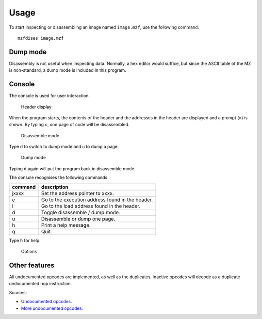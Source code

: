 Usage
=====

To start inspecting or disassembling an image named ``image.mzf``, use the
following command:

::

    mzfdisas image.mzf


Dump mode
---------

Disassembly is not useful when inspecting data. Normally, a hex editor would
suffice, but since the ASCII table of the MZ is non-standard, a dump mode is
included in this program.


Console
-------

The console is used for user interaction.

.. figure:: ../doc/mzfdisass1.gif
   :alt: Header display

   Header display

When the program starts, the contents of the header and the addresses in the
header are displayed and a prompt (``>``) is shown. By typing ``u``, one page
of code will be disassembled.

.. figure:: ../doc/mzfdisass4.gif
   :alt: Disassemble mode

   Disassemble mode

Type ``d`` to switch to dump mode and ``u`` to dump a page.

.. figure:: ../doc/mzfdisass3.gif
   :alt: Dump mode

   Dump mode

Typing ``d`` again will put the program back in disassemble mode.

The console recognises the following commands:

+-----------+----------------------------------------------------+
| command   | description                                        |
+===========+====================================================+
| jxxxx     | Set the address pointer to xxxx.                   |
+-----------+----------------------------------------------------+
| e         | Go to the execution address found in the header.   |
+-----------+----------------------------------------------------+
| l         | Go to the load address found in the header.        |
+-----------+----------------------------------------------------+
| d         | Toggle disassemble / dump mode.                    |
+-----------+----------------------------------------------------+
| u         | Disassemble or dump one page.                      |
+-----------+----------------------------------------------------+
| h         | Print a help message.                              |
+-----------+----------------------------------------------------+
| q         | Quit.                                              |
+-----------+----------------------------------------------------+

Type ``h`` for help.

.. figure:: ../doc/mzfdisass2.gif
   :alt: Options

   Options


Other features
--------------

All undocumented opcodes are implemented, as well as the duplicates. Inactive
opcodes will decode as a duplicate undocumented nop instruction.

Sources:

-  `Undocumented opcodes`_.
-  `More undocumented opcodes`_.


.. _Undocumented opcodes: https://web.archive.org/web/20030415064150/http://www.geocities.com/SiliconValley/Peaks/3938/z80undoc.htm
.. _More undocumented opcodes: http://www.mdfsnet.f9.co.uk/Docs/Comp/Z80/UnDocOps
